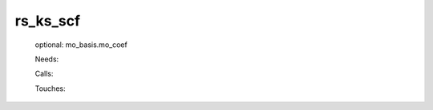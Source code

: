 .. _rs_ks_scf: 
 
.. program:: rs_ks_scf 
 
========= 
rs_ks_scf 
========= 
 
 
 optional: mo_basis.mo_coef 
 
 Needs: 
 
 .. hlist:: 
    :columns: 3 
 
    * :c:data:`io_mo_one_e_integrals` 
    * :c:data:`mu_erf_dft` 
    * :c:data:`density_for_dft` 
    * :c:data:`io_ao_one_e_integrals` 
    * :c:data:`read_wf` 
 
 Calls: 
 
 .. hlist:: 
    :columns: 3 
 
    * :c:func:`check_coherence_functional` 
    * :c:func:`create_guess` 
    * :c:func:`orthonormalize_mos` 
    * :c:func:`run` 
 
 Touches: 
 
 .. hlist:: 
    :columns: 3 
 
    * :c:data:`fock_matrix_ao_alpha` 
    * :c:data:`fock_matrix_ao_alpha` 
    * :c:data:`fock_matrix_ao_alpha` 
    * :c:data:`fock_matrix_ao_alpha` 
    * :c:data:`mo_coef` 
    * :c:data:`density_for_dft` 
    * :c:data:`io_ao_one_e_integrals` 
    * :c:data:`io_mo_one_e_integrals` 
    * :c:data:`level_shift` 
    * :c:data:`mo_coef` 
    * :c:data:`mo_label` 
